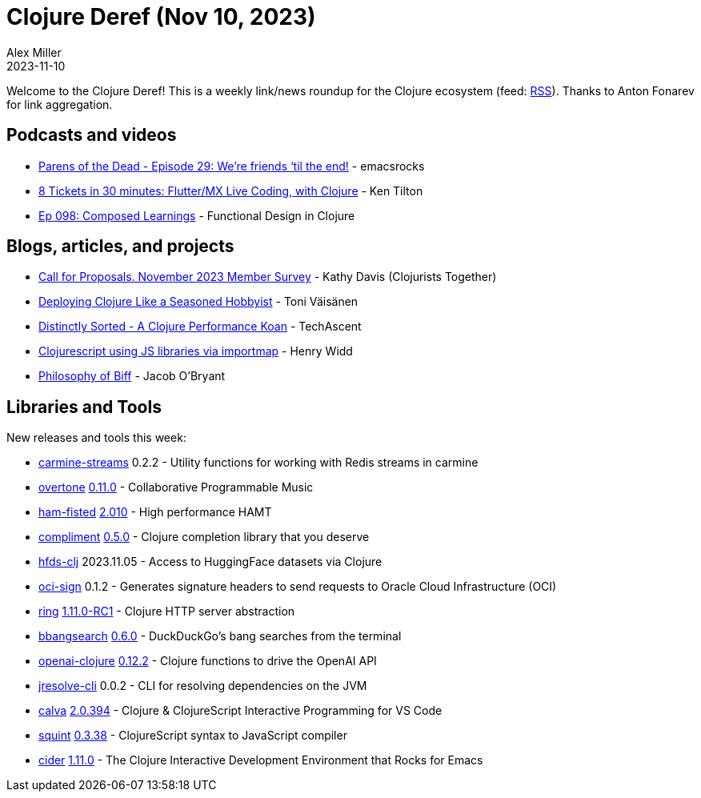 = Clojure Deref (Nov 10, 2023)
Alex Miller
2023-11-10
:jbake-type: post

ifdef::env-github,env-browser[:outfilesuffix: .adoc]

Welcome to the Clojure Deref! This is a weekly link/news roundup for the Clojure ecosystem (feed: https://clojure.org/feed.xml[RSS]). Thanks to Anton Fonarev for link aggregation.

== Podcasts and videos

* https://www.youtube.com/watch?v=Z7lCSawYeX8[Parens of the Dead - Episode 29: We’re friends ‘til the end!] - emacsrocks
* https://www.youtube.com/watch?v=18AbXfQdq68[8 Tickets in 30 minutes: Flutter/MX Live Coding, with Clojure] - Ken Tilton
* https://clojuredesign.club/episode/098-composed-learnings/[Ep 098: Composed Learnings] - Functional Design in Clojure

== Blogs, articles, and projects

* https://www.clojuriststogether.org/news/call-for-proposals.-november-2023-member-survey/[Call for Proposals. November 2023 Member Survey] - Kathy Davis (Clojurists Together)
* https://blog.tvaisanen.com/deploying-clojure-like-a-seasoned-hobbyist[Deploying Clojure Like a Seasoned Hobbyist] - Toni Väisänen
* https://techascent.com/blog/distinctly-sorted.html[Distinctly Sorted - A Clojure Performance Koan] - TechAscent
* https://widdindustries.com/blog/clojurescript-importmap.html[Clojurescript using JS libraries via importmap] - Henry Widd
* https://biffweb.com/p/philosophy-of-biff/[Philosophy of Biff] - Jacob O'Bryant

== Libraries and Tools

New releases and tools this week:

* https://github.com/oliyh/carmine-streams[carmine-streams] 0.2.2 - Utility functions for working with Redis streams in carmine
* https://github.com/overtone/overtone[overtone] link:++https://github.com/overtone/overtone/blob/master/CHANGELOG.md#0110-2023-11-02--2907605ba++[0.11.0] - Collaborative Programmable Music
* https://github.com/cnuernber/ham-fisted[ham-fisted] https://github.com/cnuernber/ham-fisted/blob/master/CHANGELOG.md#2011[2.010] - High performance HAMT
* https://github.com/alexander-yakushev/compliment[compliment] https://github.com/alexander-yakushev/compliment/blob/master/CHANGELOG.md#050-2023-11-08[0.5.0] - Clojure completion library that you deserve
* https://github.com/zmedelis/hfds-clj[hfds-clj] 2023.11.05 - Access to HuggingFace datasets via Clojure
* https://github.com/monkey-projects/oci-sign[oci-sign] 0.1.2 - Generates signature headers to send requests to Oracle Cloud Infrastructure (OCI)
* https://github.com/ring-clojure/ring[ring] https://github.com/ring-clojure/ring/blob/master/CHANGELOG.md#1110-rc1-2023-11-06[1.11.0-RC1] - Clojure HTTP server abstraction
* https://github.com/eval/bbangsearch[bbangsearch] https://github.com/eval/bbangsearch/releases/tag/v0.6.0[0.6.0] - DuckDuckGo's bang searches from the terminal
* https://github.com/wkok/openai-clojure[openai-clojure] https://github.com/wkok/openai-clojure/blob/main/CHANGELOG.md#0122---2023-11-09[0.12.2] - Clojure functions to drive the OpenAI API
* https://github.com/bowbahdoe/jresolve-cli[jresolve-cli] 0.0.2 - CLI for resolving dependencies on the JVM
* https://github.com/BetterThanTomorrow/calva[calva] https://github.com/BetterThanTomorrow/calva/blob/published/CHANGELOG.md#20394---2023-11-06[2.0.394] - Clojure & ClojureScript Interactive Programming for VS Code
* https://github.com/squint-cljs/squint[squint] https://github.com/squint-cljs/squint/blob/main/CHANGELOG.md#0338-2023-11-07[0.3.38] - ClojureScript syntax to JavaScript compiler
* https://github.com/clojure-emacs/cider[cider] https://github.com/clojure-emacs/cider/releases/tag/v1.11.0[1.11.0] - The Clojure Interactive Development Environment that Rocks for Emacs